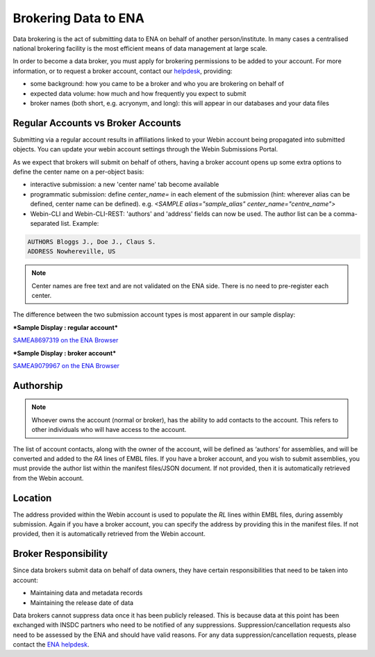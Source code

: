 =====================
Brokering Data to ENA
=====================

Data brokering is the act of submitting data to ENA on behalf of another person/institute. In many cases a centralised national brokering facility is the most efficient means of data management at large scale.

In order to become a data broker, you must apply for brokering permissions to be added to your account. For more information, or to request a broker account, contact our `helpdesk <https://www.ebi.ac.uk/ena/browser/support>`_, providing:

* some background: how you came to be a broker and who you are brokering on behalf of
* expected data volume: how much and how frequently you expect to submit
* broker names (both short, e.g. acryonym, and long): this will appear in our databases and your data files

Regular Accounts vs Broker Accounts
===================================

Submitting via a regular account results in affiliations linked to your Webin account being propagated into submitted objects. You can update your webin account settings through the Webin Submissions Portal.

As we expect that brokers will submit on behalf of others, having a broker account opens up some extra options to define the center name on a per-object basis:

* interactive submission: a new 'center name' tab become available 
* programmatic submission: define `center_name=` in each element of the submission (hint: wherever alias can be defined, center name can be defined). e.g. `<SAMPLE alias="sample_alias" center_name="centre_name">`
* Webin-CLI and Webin-CLI-REST: 'authors' and 'address' fields can now be used. The author list can be a comma-separated list. Example:

.. code-block:: bash

    AUTHORS Bloggs J., Doe J., Claus S.
    ADDRESS Nowhereville, US
 

.. note::
    Center names are free text and are not validated on the ENA side. There is no need to pre-register each center.

The difference between the two submission account types is most apparent in our sample display:

***Sample Display : regular account***

`SAMEA8697319 on the ENA Browser <https://www.ebi.ac.uk/ena/browser/view/SAMEA8697319>`_

.. image:: images/sample.non-broker.png

***Sample Display : broker account***

`SAMEA9079967 on the ENA Browser <https://www.ebi.ac.uk/ena/browser/view/SAMEA9079967>`_

.. image:: images/sample.broker.png


Authorship
==========

.. note::
    Whoever owns the account (normal or broker), has the ability to add contacts to the account. This refers to other individuals who will have access to the account. 

The list of account contacts, along with the owner of the account, will be defined as ‘authors’ for assemblies, and will be converted and added to the `RA` lines of EMBL files. If you have a broker account, and you wish to submit assemblies, you must provide the author list within the manifest files/JSON document. If not provided, then it is automatically retrieved from the Webin account.

Location
========
The address provided within the Webin account is used to populate the `RL` lines within EMBL files, during assembly submission. Again if you have a broker account, you can specify the address by providing this in the manifest files. If not provided, then it is automatically retrieved from the Webin account.

Broker Responsibility
=====================
Since data brokers submit data on behalf of data owners, they have certain responsibilities that need to be taken into account:

* Maintaining data and metadata records
* Maintaining the release date of data

Data brokers cannot suppress data once it has been publicly released. This is because data at this point has been exchanged with INSDC partners who need to be notified of any suppressions. Suppression/cancellation requests also need to be assessed by the ENA and should have valid reasons. For any data suppression/cancellation requests, please contact the `ENA helpdesk <https://www.ebi.ac.uk/ena/browser/support>`_. 
